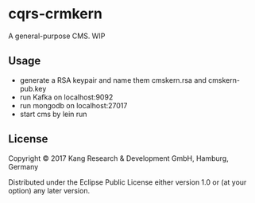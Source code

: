 * cqrs-crmkern

A general-purpose CMS.
WIP


** Usage

- generate a RSA keypair and name them cmskern.rsa and cmskern-pub.key
- run Kafka on localhost:9092
- run mongodb on localhost:27017
- start cms by lein run


** License

Copyright © 2017 Kang Research & Development GmbH, Hamburg, Germany

Distributed under the Eclipse Public License either version 1.0 or (at
your option) any later version.
